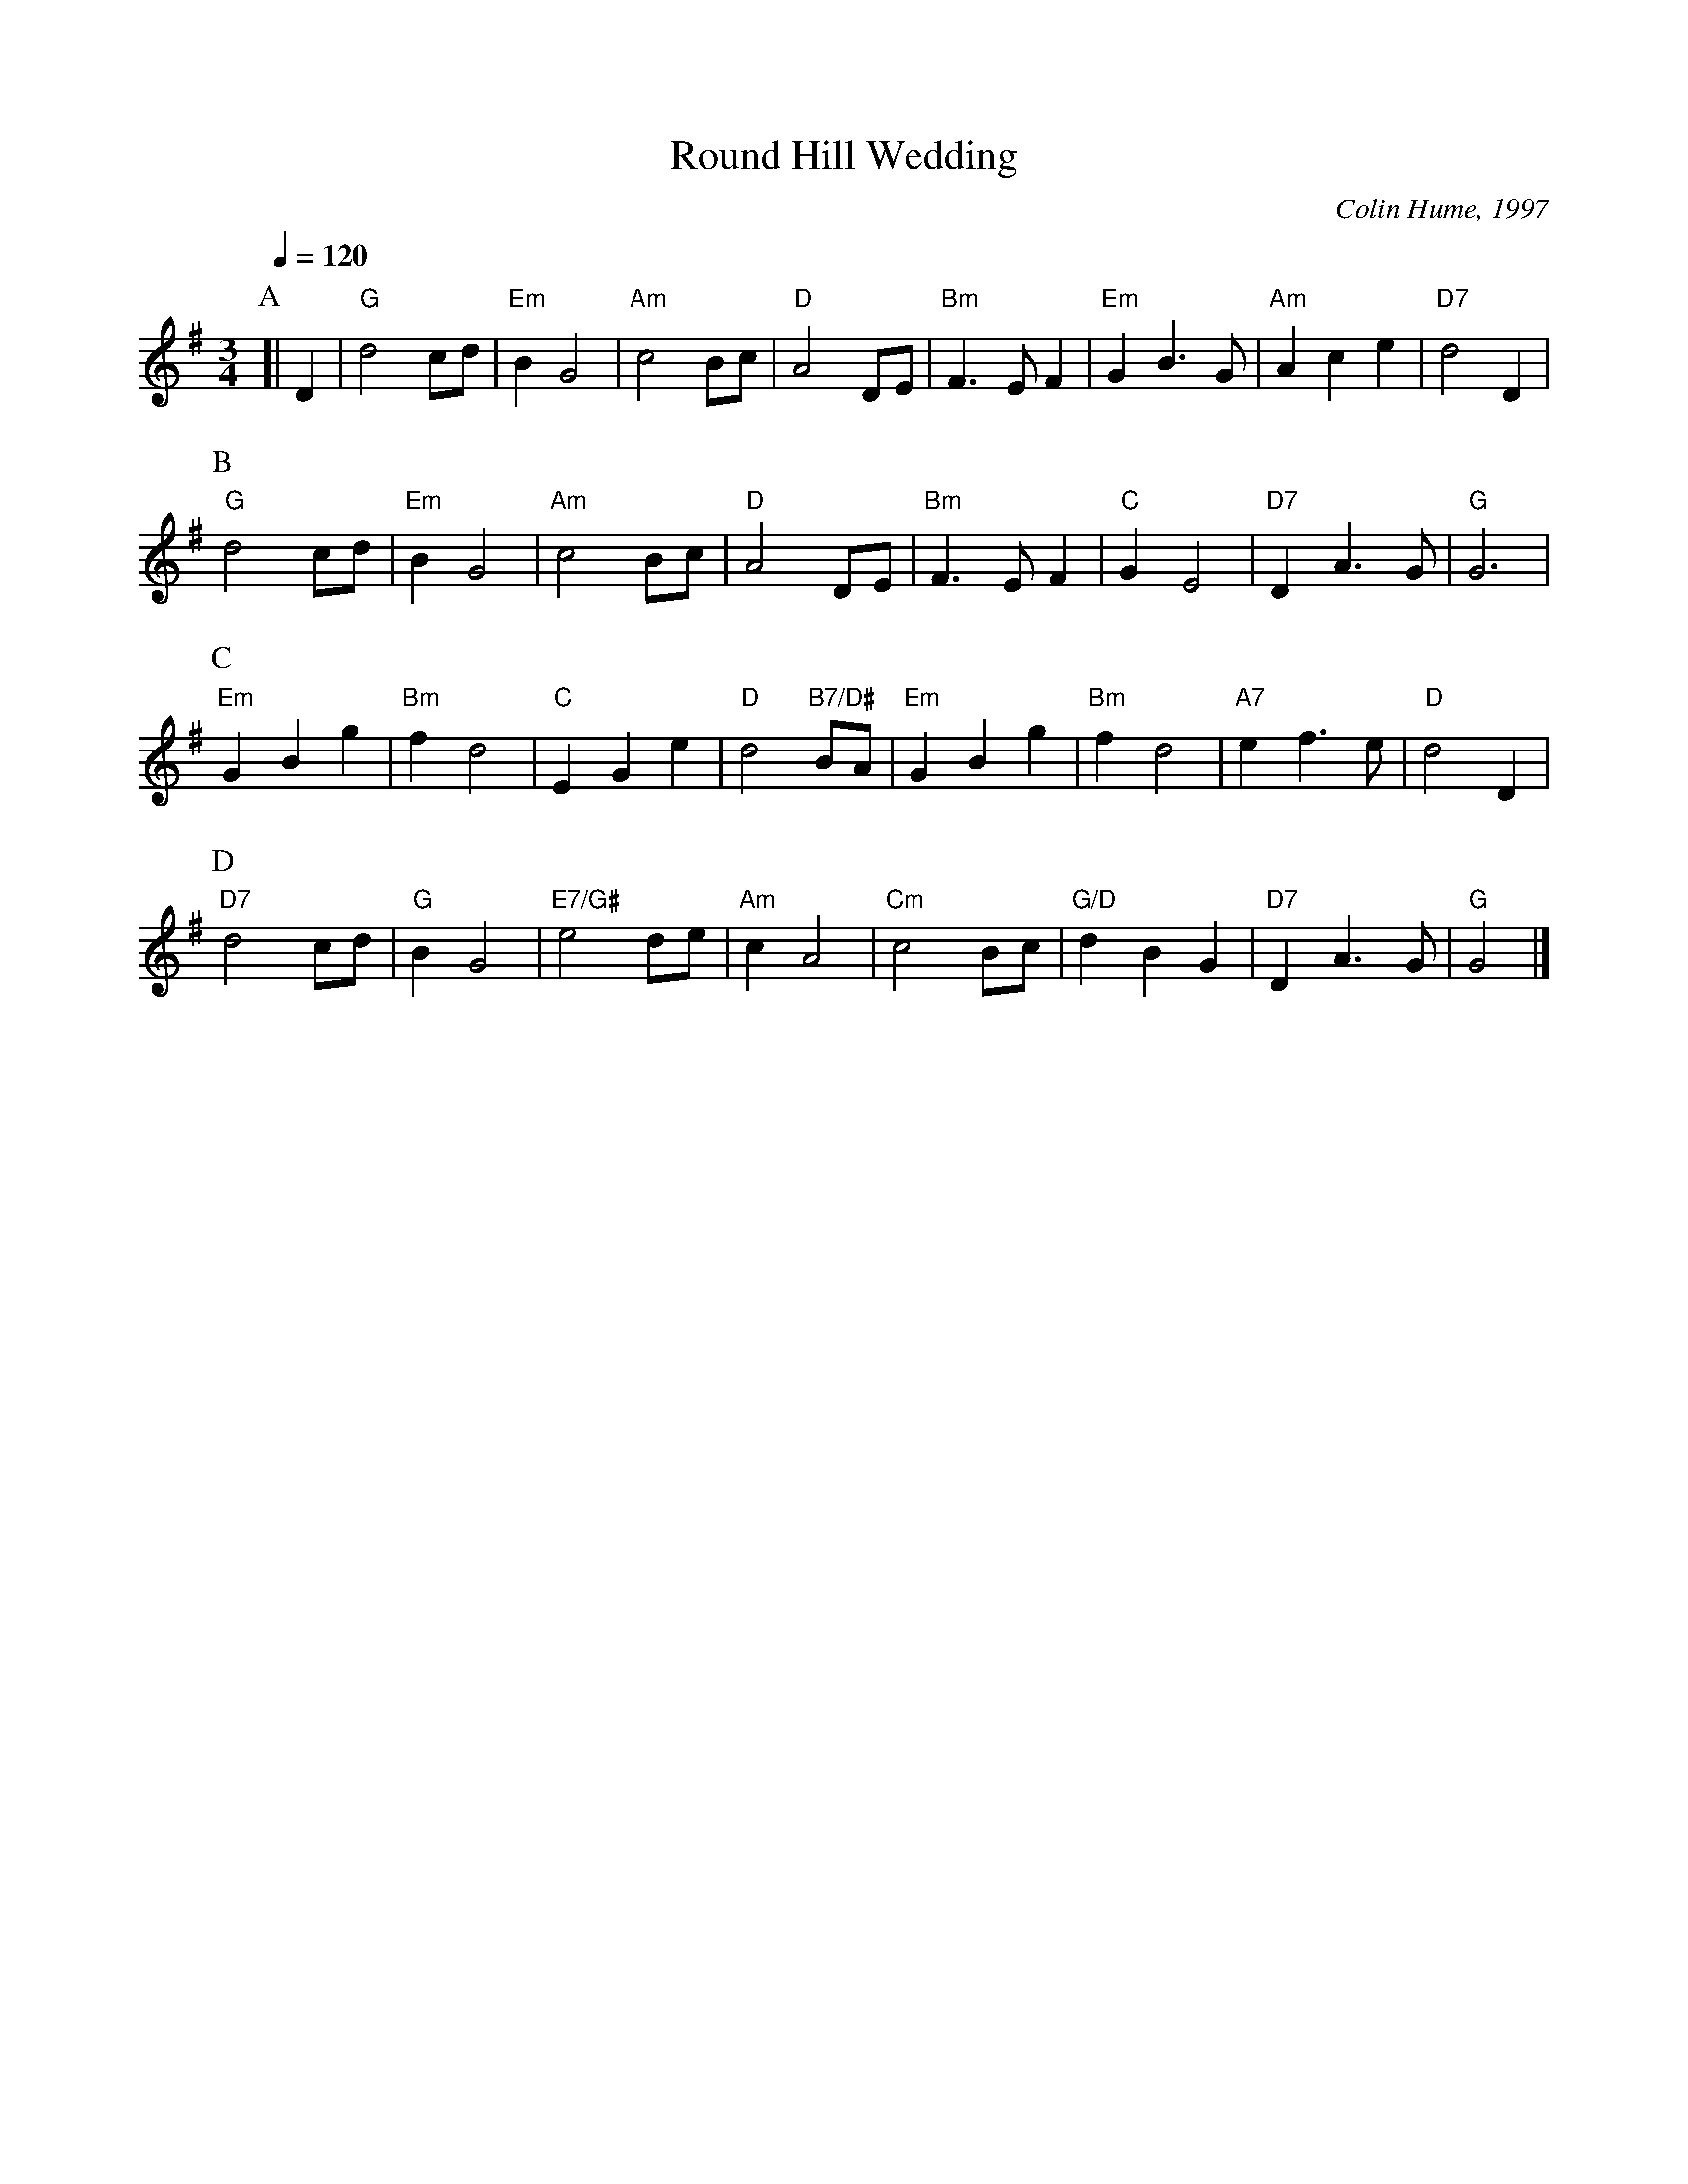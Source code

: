 X:624
T:Round Hill Wedding
C:Colin Hume, 1997
L:1/4
M:3/4
%%MIDI beat 100 95 80
S:Colin Hume's website,  colinhume.com  - chords can also be printed below the stave.
Q:1/4=120
H:For the wedding of Albert Blank and Nancy DeVore
K:G
P:A
[| D | "G"d2c/d/ | "Em"BG2 | "Am"c2B/c/ | "D"A2D/E/ | "Bm"F3/E/F | "Em"GB3/G/ | "Am"Ace | "D7"d2D |
P:B
"G"d2c/d/ | "Em"BG2 | "Am"c2B/c/ | "D"A2D/E/ | "Bm"F3/E/F | "C"GE2 | "D7"DA3/G/ | "G"G3 |
P:C
"Em"GBg | "Bm"fd2 | "C"EGe | "D"d2 "B7/D#"B/A/ | "Em"GBg | "Bm"fd2 | "A7"ef3/e/ | "D"d2D |
P:D
"D7"d2c/d/ | "G"BG2 | "E7/G#"e2d/e/ | "Am"cA2 | "Cm"c2B/c/ | "G/D"dBG | "D7"DA3/G/ | "G"G2 |]
